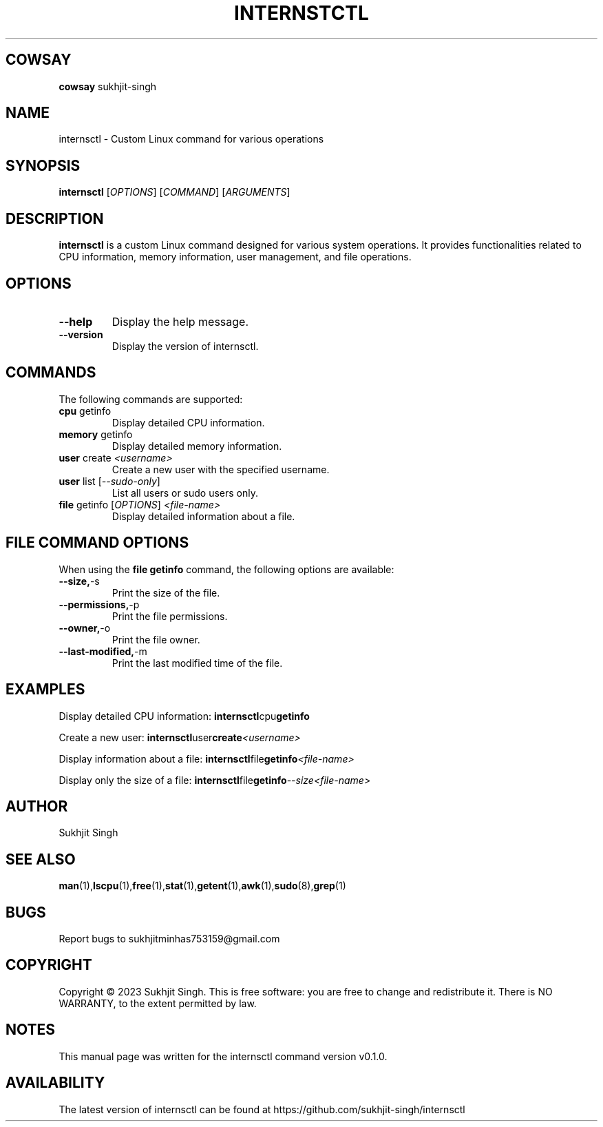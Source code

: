 .TH INTERNSTCTL 1 "December 2023" "v0.1.0" "internsctl - Custom Linux command for operations"

.SH COWSAY
.PP
.BR cowsay " sukhjit-singh"


.SH NAME
internsctl \- Custom Linux command for various operations

.SH SYNOPSIS
.B internsctl
[\fIOPTIONS\fR] [\fICOMMAND\fR] [\fIARGUMENTS\fR]

.SH DESCRIPTION
.B internsctl
is a custom Linux command designed for various system operations. It provides functionalities related to CPU information, memory information, user management, and file operations.

.SH OPTIONS
.TP
.BR --help
Display the help message.

.TP
.BR --version
Display the version of internsctl.

.SH COMMANDS
.PP
The following commands are supported:

.TP
.BR cpu " getinfo"
Display detailed CPU information.

.TP
.BR memory " getinfo"
Display detailed memory information.

.TP
.BR user " create \fI<username>\fR"
Create a new user with the specified username.

.TP
.BR user " list [\fI--sudo-only\fR]"
List all users or sudo users only.

.TP
.BR file " getinfo [\fIOPTIONS\fR] \fI<file-name>\fR"
Display detailed information about a file.

.SH FILE COMMAND OPTIONS
.PP
When using the \fBfile getinfo\fR command, the following options are available:

.TP
.BR --size, -s
Print the size of the file.

.TP
.BR --permissions, -p
Print the file permissions.

.TP
.BR --owner, -o
Print the file owner.

.TP
.BR --last-modified, -m
Print the last modified time of the file.

.SH EXAMPLES
.PP
Display detailed CPU information:
.BR internsctl cpu getinfo

.PP
Create a new user:
.BR internsctl user create \fI<username>\fR

.PP
Display information about a file:
.BR internsctl file getinfo \fI<file-name>\fR

.PP
Display only the size of a file:
.BR internsctl file getinfo \fI--size \fR \fI<file-name>\fR

.SH AUTHOR
Sukhjit Singh



.SH SEE ALSO
.BR man (1), lscpu (1), free (1), stat (1), getent (1), awk (1), sudo (8), grep (1)

.SH BUGS
Report bugs to sukhjitminhas753159@gmail.com

.SH COPYRIGHT
Copyright © 2023 Sukhjit Singh. This is free software: you are free to change and redistribute it. There is NO WARRANTY, to the extent permitted by law.

.SH NOTES
This manual page was written for the internsctl command version v0.1.0.

.SH AVAILABILITY
The latest version of internsctl can be found at https://github.com/sukhjit-singh/internsctl
